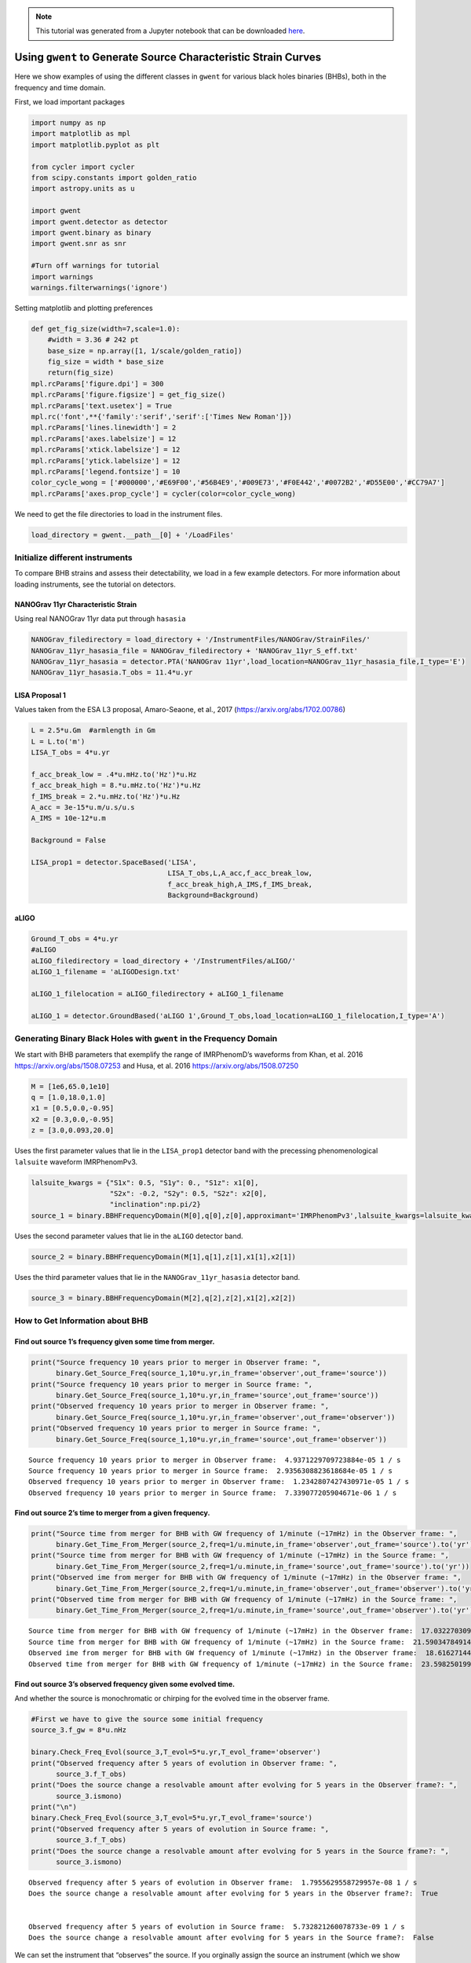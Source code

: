 .. module:: hasasia

.. note:: This tutorial was generated from a Jupyter notebook that can be
          downloaded `here <_static/notebooks/source_plot_tutorial.ipynb>`_.

.. _source_plot_tutorial:

Using ``gwent`` to Generate Source Characteristic Strain Curves
===============================================================

Here we show examples of using the different classes in ``gwent`` for
various black holes binaries (BHBs), both in the frequency and time
domain.

First, we load important packages

.. code:: python

    import numpy as np
    import matplotlib as mpl
    import matplotlib.pyplot as plt
    
    from cycler import cycler
    from scipy.constants import golden_ratio
    import astropy.units as u
    
    import gwent
    import gwent.detector as detector
    import gwent.binary as binary
    import gwent.snr as snr
    
    #Turn off warnings for tutorial
    import warnings
    warnings.filterwarnings('ignore')

Setting matplotlib and plotting preferences

.. code:: python

    def get_fig_size(width=7,scale=1.0):
        #width = 3.36 # 242 pt
        base_size = np.array([1, 1/scale/golden_ratio])
        fig_size = width * base_size
        return(fig_size)
    mpl.rcParams['figure.dpi'] = 300
    mpl.rcParams['figure.figsize'] = get_fig_size()
    mpl.rcParams['text.usetex'] = True
    mpl.rc('font',**{'family':'serif','serif':['Times New Roman']})
    mpl.rcParams['lines.linewidth'] = 2
    mpl.rcParams['axes.labelsize'] = 12
    mpl.rcParams['xtick.labelsize'] = 12
    mpl.rcParams['ytick.labelsize'] = 12
    mpl.rcParams['legend.fontsize'] = 10
    color_cycle_wong = ['#000000','#E69F00','#56B4E9','#009E73','#F0E442','#0072B2','#D55E00','#CC79A7']
    mpl.rcParams['axes.prop_cycle'] = cycler(color=color_cycle_wong)

We need to get the file directories to load in the instrument files.

.. code:: python

    load_directory = gwent.__path__[0] + '/LoadFiles'

Initialize different instruments
--------------------------------

To compare BHB strains and assess their detectability, we load in a few
example detectors. For more information about loading instruments, see
the tutorial on detectors.

NANOGrav 11yr Characteristic Strain
~~~~~~~~~~~~~~~~~~~~~~~~~~~~~~~~~~~

Using real NANOGrav 11yr data put through ``hasasia``

.. code:: python

    NANOGrav_filedirectory = load_directory + '/InstrumentFiles/NANOGrav/StrainFiles/' 
    NANOGrav_11yr_hasasia_file = NANOGrav_filedirectory + 'NANOGrav_11yr_S_eff.txt'
    NANOGrav_11yr_hasasia = detector.PTA('NANOGrav 11yr',load_location=NANOGrav_11yr_hasasia_file,I_type='E')
    NANOGrav_11yr_hasasia.T_obs = 11.4*u.yr

LISA Proposal 1
~~~~~~~~~~~~~~~

Values taken from the ESA L3 proposal, Amaro-Seaone, et al., 2017
(https://arxiv.org/abs/1702.00786)

.. code:: python

    L = 2.5*u.Gm  #armlength in Gm
    L = L.to('m')
    LISA_T_obs = 4*u.yr
    
    f_acc_break_low = .4*u.mHz.to('Hz')*u.Hz
    f_acc_break_high = 8.*u.mHz.to('Hz')*u.Hz
    f_IMS_break = 2.*u.mHz.to('Hz')*u.Hz
    A_acc = 3e-15*u.m/u.s/u.s
    A_IMS = 10e-12*u.m
    
    Background = False
    
    LISA_prop1 = detector.SpaceBased('LISA',
                                     LISA_T_obs,L,A_acc,f_acc_break_low,
                                     f_acc_break_high,A_IMS,f_IMS_break,
                                     Background=Background)

aLIGO
~~~~~

.. code:: python

    Ground_T_obs = 4*u.yr
    #aLIGO
    aLIGO_filedirectory = load_directory + '/InstrumentFiles/aLIGO/'
    aLIGO_1_filename = 'aLIGODesign.txt'
    
    aLIGO_1_filelocation = aLIGO_filedirectory + aLIGO_1_filename
    
    aLIGO_1 = detector.GroundBased('aLIGO 1',Ground_T_obs,load_location=aLIGO_1_filelocation,I_type='A')

Generating Binary Black Holes with ``gwent`` in the Frequency Domain
--------------------------------------------------------------------

We start with BHB parameters that exemplify the range of IMRPhenomD’s
waveforms from Khan, et al. 2016 https://arxiv.org/abs/1508.07253 and
Husa, et al. 2016 https://arxiv.org/abs/1508.07250

.. code:: python

    M = [1e6,65.0,1e10]
    q = [1.0,18.0,1.0]
    x1 = [0.5,0.0,-0.95]
    x2 = [0.3,0.0,-0.95]
    z = [3.0,0.093,20.0]

Uses the first parameter values that lie in the ``LISA_prop1`` detector
band with the precessing phenomenological ``lalsuite`` waveform
IMRPhenomPv3.

.. code:: python

    lalsuite_kwargs = {"S1x": 0.5, "S1y": 0., "S1z": x1[0],
                       "S2x": -0.2, "S2y": 0.5, "S2z": x2[0],
                       "inclination":np.pi/2}
    source_1 = binary.BBHFrequencyDomain(M[0],q[0],z[0],approximant='IMRPhenomPv3',lalsuite_kwargs=lalsuite_kwargs)

Uses the second parameter values that lie in the ``aLIGO`` detector
band.

.. code:: python

    source_2 = binary.BBHFrequencyDomain(M[1],q[1],z[1],x1[1],x2[1])

Uses the third parameter values that lie in the
``NANOGrav_11yr_hasasia`` detector band.

.. code:: python

    source_3 = binary.BBHFrequencyDomain(M[2],q[2],z[2],x1[2],x2[2])

How to Get Information about BHB
--------------------------------

Find out source 1’s frequency given some time from merger.
~~~~~~~~~~~~~~~~~~~~~~~~~~~~~~~~~~~~~~~~~~~~~~~~~~~~~~~~~~

.. code:: python

    print("Source frequency 10 years prior to merger in Observer frame: ",
          binary.Get_Source_Freq(source_1,10*u.yr,in_frame='observer',out_frame='source'))
    print("Source frequency 10 years prior to merger in Source frame: ",
          binary.Get_Source_Freq(source_1,10*u.yr,in_frame='source',out_frame='source'))
    print("Observed frequency 10 years prior to merger in Observer frame: ",
          binary.Get_Source_Freq(source_1,10*u.yr,in_frame='observer',out_frame='observer'))
    print("Observed frequency 10 years prior to merger in Source frame: ",
          binary.Get_Source_Freq(source_1,10*u.yr,in_frame='source',out_frame='observer'))


.. parsed-literal::

    Source frequency 10 years prior to merger in Observer frame:  4.9371229709723884e-05 1 / s
    Source frequency 10 years prior to merger in Source frame:  2.9356308823618684e-05 1 / s
    Observed frequency 10 years prior to merger in Observer frame:  1.2342807427430971e-05 1 / s
    Observed frequency 10 years prior to merger in Source frame:  7.339077205904671e-06 1 / s


Find out source 2’s time to merger from a given frequency.
~~~~~~~~~~~~~~~~~~~~~~~~~~~~~~~~~~~~~~~~~~~~~~~~~~~~~~~~~~

.. code:: python

    print("Source time from merger for BHB with GW frequency of 1/minute (~17mHz) in the Observer frame: ",
          binary.Get_Time_From_Merger(source_2,freq=1/u.minute,in_frame='observer',out_frame='source').to('yr'))
    print("Source time from merger for BHB with GW frequency of 1/minute (~17mHz) in the Source frame: ",
          binary.Get_Time_From_Merger(source_2,freq=1/u.minute,in_frame='source',out_frame='source').to('yr'))
    print("Observed ime from merger for BHB with GW frequency of 1/minute (~17mHz) in the Observer frame: ",
          binary.Get_Time_From_Merger(source_2,freq=1/u.minute,in_frame='observer',out_frame='observer').to('yr'))
    print("Observed time from merger for BHB with GW frequency of 1/minute (~17mHz) in the Source frame: ",
          binary.Get_Time_From_Merger(source_2,freq=1/u.minute,in_frame='source',out_frame='observer').to('yr'))


.. parsed-literal::

    Source time from merger for BHB with GW frequency of 1/minute (~17mHz) in the Observer frame:  17.032270309184415 yr
    Source time from merger for BHB with GW frequency of 1/minute (~17mHz) in the Source frame:  21.590347849144273 yr
    Observed ime from merger for BHB with GW frequency of 1/minute (~17mHz) in the Observer frame:  18.61627144793857 yr
    Observed time from merger for BHB with GW frequency of 1/minute (~17mHz) in the Source frame:  23.59825019911469 yr


Find out source 3’s observed frequency given some evolved time.
~~~~~~~~~~~~~~~~~~~~~~~~~~~~~~~~~~~~~~~~~~~~~~~~~~~~~~~~~~~~~~~

And whether the source is monochromatic or chirping for the evolved time
in the observer frame.

.. code:: python

    #First we have to give the source some initial frequency
    source_3.f_gw = 8*u.nHz
    
    binary.Check_Freq_Evol(source_3,T_evol=5*u.yr,T_evol_frame='observer')
    print("Observed frequency after 5 years of evolution in Observer frame: ",
          source_3.f_T_obs)
    print("Does the source change a resolvable amount after evolving for 5 years in the Observer frame?: ",
          source_3.ismono)
    print("\n")
    binary.Check_Freq_Evol(source_3,T_evol=5*u.yr,T_evol_frame='source')
    print("Observed frequency after 5 years of evolution in Source frame: ",
          source_3.f_T_obs)
    print("Does the source change a resolvable amount after evolving for 5 years in the Source frame?: ",
          source_3.ismono)


.. parsed-literal::

    Observed frequency after 5 years of evolution in Observer frame:  1.7955629558729957e-08 1 / s
    Does the source change a resolvable amount after evolving for 5 years in the Observer frame?:  True
    
    
    Observed frequency after 5 years of evolution in Source frame:  5.732821260078733e-09 1 / s
    Does the source change a resolvable amount after evolving for 5 years in the Source frame?:  False


We can set the instrument that “observes” the source. If you orginally
assign the source an instrument (which we show in a bit), the initial
frequency (``f_gw``) is set to the instrument’s most sensitive frequency

.. code:: python

    source_3.instrument = NANOGrav_11yr_hasasia
    binary.Check_Freq_Evol(source_3)
    print(f"Observed frequency after {np.max(source_3.instrument.T_obs)} years of evolution in Observer frame: ",
          source_3.f_T_obs)


.. parsed-literal::

    Observed frequency after 11.4 yr years of evolution in Observer frame:  1.3181810661218933e-08 1 / s


Plots of Example GW Band
------------------------

Displays only generated detectors: WN only PTAs, ESA L3 proposal LISA,
aLIGO, and Einstein Telescope.

Chirping Sources
~~~~~~~~~~~~~~~~

Displays two sources’ waveform throughout its observing run (from left
to right: ``NANOGrav_11yr_hasasia``,\ ``LISA_prop1``,\ ``ET``). Since
the default frame for each source is the observer frame, we get the
observed frequency of each source ``T_obs`` before merger.

.. code:: python

    source_1_t_T_obs_f = binary.Get_Source_Freq(source_1,LISA_prop1.T_obs,in_frame="observer",out_frame="observer")
    source_1_idx = np.abs(source_1.f-source_1_t_T_obs_f).argmin()
    
    source_2_t_T_obs_f = binary.Get_Source_Freq(source_2,aLIGO_1.T_obs,in_frame="observer",out_frame="observer")
    source_2_idx = np.abs(source_2.f-source_2_t_T_obs_f).argmin()
    
    source_3_t_T_obs_f = binary.Get_Source_Freq(source_3,NANOGrav_11yr_hasasia.T_obs,in_frame="observer",out_frame="observer")
    source_3_idx = np.abs(source_3.f-source_3_t_T_obs_f).argmin()

.. code:: python

    plt.figure(figsize=get_fig_size())
    
    plt.loglog(NANOGrav_11yr_hasasia.fT,NANOGrav_11yr_hasasia.h_n_f,label='NANOGrav: 11yr Data')
    plt.loglog(LISA_prop1.fT,LISA_prop1.h_n_f,label='LISA: L3 Proposal')
    plt.loglog(aLIGO_1.fT,aLIGO_1.h_n_f,label='aLIGO')
    
    plt.loglog(source_3.f[source_3_idx:],binary.Get_Char_Strain(source_3)[source_3_idx:],
              label=r'$M = 10^{%.0f}$ $\mathrm{M}_{\odot}$, $z = %.0f$, $q = %.0f$, $\chi_{i} = %.2f$'
                  %(np.log10(source_3.M.value),source_3.z,source_3.q,source_3.chi1))
    plt.loglog(source_1.f[source_1_idx:],binary.Get_Char_Strain(source_1)[source_1_idx:],
              label=r'$M = 10^{%.0f}$ $\mathrm{M}_{\odot}$, $z = %.0f$, $q = %.0f$, $i = \frac{\pi}{2}$,'\
               %(np.log10(source_1.M.value),source_1.z,source_1.q) +\
               r' $\textbf{S}_{1} = (%.1f,%.1f,%.1f)$, $\textbf{S}_{2} = (%.1f,%.1f,%.1f)$'\
               %(source_1.lalsuite_kwargs['S1x'],source_1.lalsuite_kwargs['S1y'],source_1.lalsuite_kwargs['S1z'],
                 source_1.lalsuite_kwargs['S2x'],source_1.lalsuite_kwargs['S2y'],source_1.lalsuite_kwargs['S2z']))
    plt.loglog(source_2.f[source_2_idx:],binary.Get_Char_Strain(source_2)[source_2_idx:],
              label=r'$M = 10^{%.0f}$ $\mathrm{M}_{\odot}$, $z = %.1f$, $q = %.0f$, $\chi_{i} = %.1f$'
                  %(np.log10(source_2.M.value),source_2.z,source_2.q,source_2.chi1))
    
    xlabel_min = -10
    xlabel_mplt = 5
    xlabels = np.arange(xlabel_min,xlabel_mplt+1)
    xlabels = xlabels[1::]
    
    print_xlabels = []
    for x in xlabels:
        if abs(x) > 1:
            print_xlabels.append(r'$10^{%i}$' %x)
        elif x == -1:
            print_xlabels.append(r'$%.1f$' %10.**x)
        else:
            print_xlabels.append(r'$%.0f$' %10.**x)
    plt.xticks(10.**xlabels,print_xlabels)
    
    plt.xlim([5e-10, 7e3])
    plt.ylim([3e-25, 4e-12])
    
    plt.xlabel('Frequency [Hz]')
    plt.ylabel('Characteristic Strain')
    plt.legend(fontsize=7)
    plt.show()



.. image:: source_plot_tutorial_files/source_plot_tutorial_34_0.png


Monochromatic Sources
~~~~~~~~~~~~~~~~~~~~~

Displays a comparison between two monochromatic strain sources, one
equal mass, the other at a mass ratio of 18. The initial frequency is
set by the NANOGrav 11yr at the detector’s most sensitive frequency. The
NANOGrav 11yr data in this plot corresponds to a source strain
(:math:`h_{0}`) with SNR of one; note that this is not characteristic
strain.

.. code:: python

    source_4 = binary.BBHFrequencyDomain(1e10,1.0,0.1,0.0,0.0,instrument=NANOGrav_11yr_hasasia)
    source_5 = binary.BBHFrequencyDomain(1e10,18.0,0.1,0.0,0.0,instrument=NANOGrav_11yr_hasasia)

.. code:: python

    plt.figure(figsize=get_fig_size())
    
    plt.loglog(NANOGrav_11yr_hasasia.fT,
               np.sqrt(NANOGrav_11yr_hasasia.S_n_f/np.max(np.unique(NANOGrav_11yr_hasasia.T_obs.to('s').value))),
               label=r'NANOGrav: 11yr Data')
    plt.scatter(source_4.f_gw,
                source_4.h_gw,
                color='C1',
                label=r'$M = 10^{%.0f}$ $\mathrm{M}_{\odot}$, $z = %.1f$, $q = %.0f$'
                  %(np.log10(source_4.M.value),source_4.z,source_4.q))
    plt.scatter(source_5.f_gw,
                source_5.h_gw,
                color='C2',
                label=r'$M = 10^{%.0f}$ $\mathrm{M}_{\odot}$, $z = %.1f$, $q = %.0f$'
                  %(np.log10(source_5.M.value),source_5.z,source_5.q))
    
    plt.xlabel('Frequency [Hz]')
    plt.ylabel('Strain')
    plt.legend(loc='upper left')
    plt.show()



.. image:: source_plot_tutorial_files/source_plot_tutorial_37_0.png


Calculating the SNR
-------------------

For the two sources displayed in the plot above, we will calculate the
SNRs for monochromatic and chirping versions.

Source 4: Monochromatic Case
~~~~~~~~~~~~~~~~~~~~~~~~~~~~

Response in LISA data First we set the source frequency. If you assign
an instrument and not a frequency, ``gwent`` does this step internally
and sets ``f_gw`` to the instruments optimal frequency (like we have
done above too).

.. code:: python

    snr.Calc_Mono_SNR(source_4,NANOGrav_11yr_hasasia).to('')




.. math::

    2.7270486 \; \mathrm{}



One can also change the inclination of the source for calculating the
monochromatic SNR.

.. code:: python

    snr.Calc_Mono_SNR(source_4,NANOGrav_11yr_hasasia,inc=np.pi/2).to('')




.. math::

    1.5244665 \; \mathrm{}



Source 2: Chirping Case
~~~~~~~~~~~~~~~~~~~~~~~

Response in aLIGO data

To set the start frequency of integration, you need to set the amount of
time the instrument observes the source. This is done automatically for
the given instrument.

.. code:: python

    snr.Calc_Chirp_SNR(source_2,aLIGO_1)




.. parsed-literal::

    19.29898065079436



Source 1: Chirping Case
~~~~~~~~~~~~~~~~~~~~~~~

Response in LISA data

.. code:: python

    snr.Calc_Chirp_SNR(source_1,LISA_prop1)




.. parsed-literal::

    1038.9835482056897



Other ways this can be done is by setting the instrument’s observation
time or by using ``binary.Check_Freq_Evol`` and setting the optional
``T_evol`` parameter to the new observation time.

You can see in tis case, we have to drastically shorten the observed
time to visibly change the SNR because the source waveform is so close
to merger at the edge of LISA’s frequency band.

.. code:: python

    binary.Check_Freq_Evol(source_1,T_evol=1*u.hr)
    snr.Calc_Chirp_SNR(source_1,LISA_prop1)




.. parsed-literal::

    1035.346096569876



Generate Frequency Data from Given Time Domain
----------------------------------------------

Uses waveforms that are the difference between Effective One Body
waveforms subtracted from Numerical Relativity waveforms for different
harmonics.

This method and use is fairly untested, so proceed with caution and feel
free to help out!

.. code:: python

    EOBdiff_filedirectory = load_directory + '/DiffStrain/EOBdiff/'
    diff0002 = binary.BBHTimeDomain(M[1],q[0],z[1],load_location=EOBdiff_filedirectory+'diff0002.dat')
    diff0114 = binary.BBHTimeDomain(M[1],q[0],z[1],load_location=EOBdiff_filedirectory+'diff0114.dat')
    diff0178 = binary.BBHTimeDomain(M[1],q[0],z[1],load_location=EOBdiff_filedirectory+'diff0178.dat')
    diff0261 = binary.BBHTimeDomain(M[1],q[0],z[1],load_location=EOBdiff_filedirectory+'diff0261.dat')
    diff0303 = binary.BBHTimeDomain(M[1],q[0],z[1],load_location=EOBdiff_filedirectory+'diff0303.dat')

.. code:: python

    fig,ax = plt.subplots()
    plt.loglog(aLIGO_1.fT,aLIGO_1.h_n_f,label = aLIGO_1.name)
    plt.loglog(diff0002.f,binary.Get_Char_Strain(diff0002),label = 'diff0002')
    plt.loglog(diff0114.f,binary.Get_Char_Strain(diff0114),label = 'diff0114')
    plt.loglog(diff0178.f,binary.Get_Char_Strain(diff0178),label = 'diff0178')
    plt.loglog(diff0261.f,binary.Get_Char_Strain(diff0261),label = 'diff0261')
    plt.loglog(diff0303.f,binary.Get_Char_Strain(diff0303),label = 'diff0303')
    plt.xlabel(r'Frequency $[Hz]$')
    plt.ylabel('Characteristic Strain')
    plt.legend()
    plt.show()



.. image:: source_plot_tutorial_files/source_plot_tutorial_51_0.png


